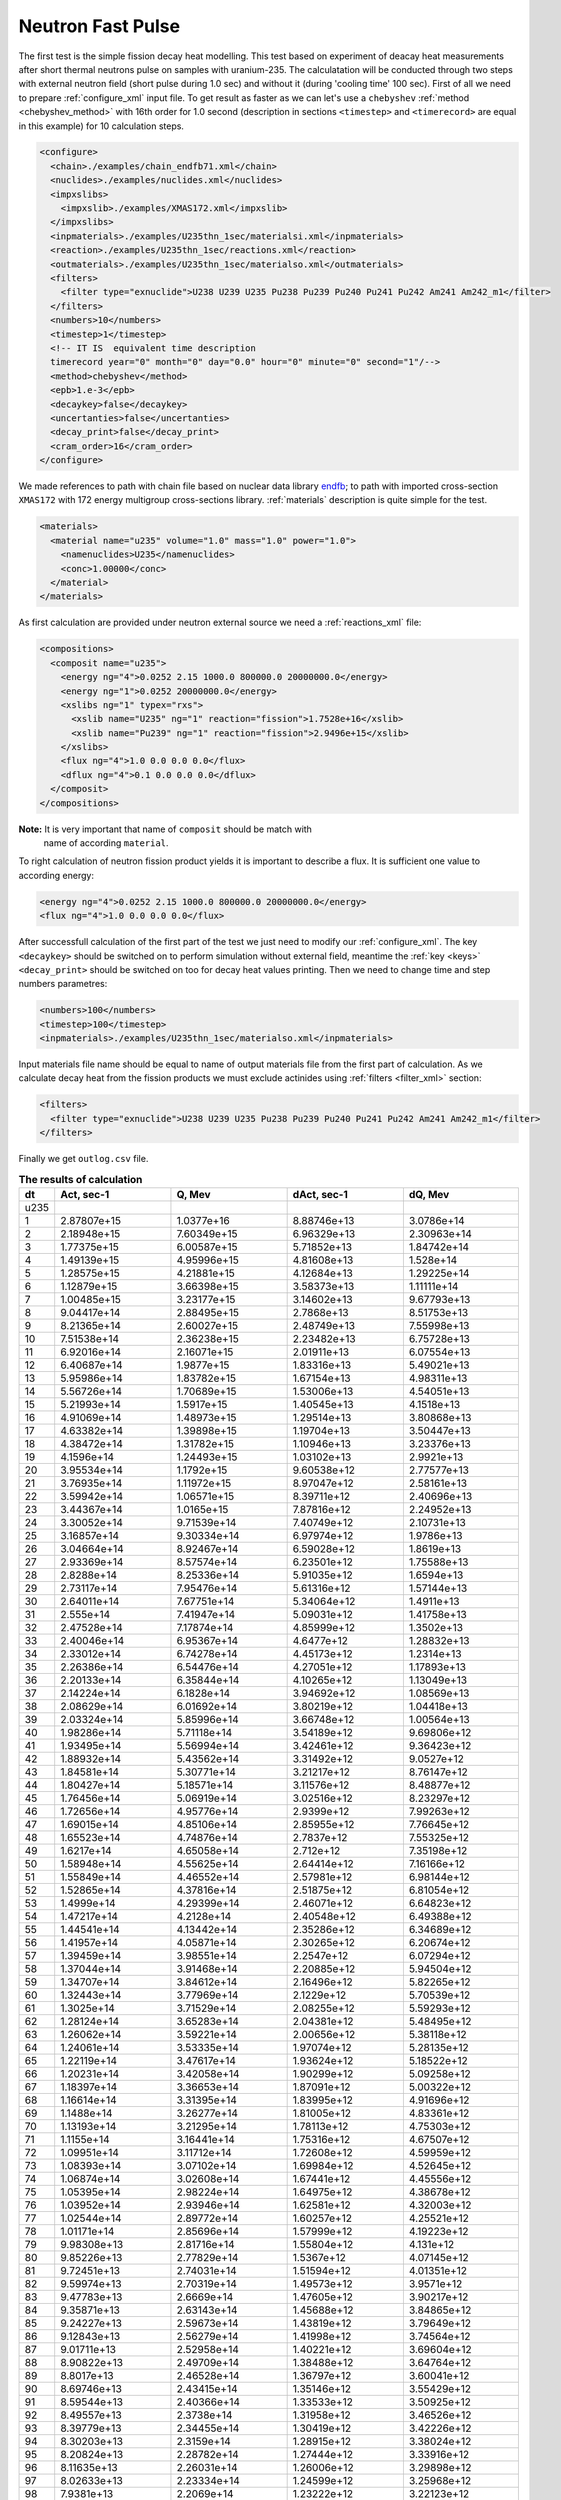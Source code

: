 .. _nfp:

==================
Neutron Fast Pulse
==================

The first test is the simple fission decay heat modelling. This test based on
experiment of deacay heat measurements after short thermal neutrons pulse on 
samples with uranium-235. The calculatation will be conducted through two
steps with external neutron field (short pulse during 1.0 sec) and without it
(during 'cooling time' 100 sec).
First of all we need to prepare :ref:`configure_xml` input file. To get result 
as faster as we can let's use a ``chebyshev`` :ref:`method <chebyshev_method>` 
with 16th order for 1.0 second (description in sections ``<timestep>`` and 
``<timerecord>`` are equal in this example) for 10 calculation steps.

.. code-block:: xml

    <configure>
      <chain>./examples/chain_endfb71.xml</chain>
      <nuclides>./examples/nuclides.xml</nuclides>
      <impxslibs>
        <impxslib>./examples/XMAS172.xml</impxslib>
      </impxslibs>
      <inpmaterials>./examples/U235thn_1sec/materialsi.xml</inpmaterials>
      <reaction>./examples/U235thn_1sec/reactions.xml</reaction>
      <outmaterials>./examples/U235thn_1sec/materialso.xml</outmaterials>
      <filters>
        <filter type="exnuclide">U238 U239 U235 Pu238 Pu239 Pu240 Pu241 Pu242 Am241 Am242_m1</filter>
      </filters>
      <numbers>10</numbers>
      <timestep>1</timestep>
      <!-- IT IS  equivalent time description
      timerecord year="0" month="0" day="0.0" hour="0" minute="0" second="1"/-->
      <method>chebyshev</method>  
      <epb>1.e-3</epb>
      <decaykey>false</decaykey>
      <uncertanties>false</uncertanties>
      <decay_print>false</decay_print>
      <cram_order>16</cram_order>
    </configure>

We made references to path with chain file based on nuclear data library 
endfb_; to path with imported cross-section ``XMAS172`` with 172 
energy multigroup cross-sections library. :ref:`materials` description is quite
simple for the test.

.. code-block:: xml

    <materials>
      <material name="u235" volume="1.0" mass="1.0" power="1.0">
        <namenuclides>U235</namenuclides>
        <conc>1.00000</conc>
      </material>
    </materials>

As first calculation are provided under neutron external source we need a
:ref:`reactions_xml` file:

.. code-block:: xml

    <compositions>
      <composit name="u235">
        <energy ng="4">0.0252 2.15 1000.0 800000.0 20000000.0</energy>
        <energy ng="1">0.0252 20000000.0</energy>
        <xslibs ng="1" typex="rxs">
          <xslib name="U235" ng="1" reaction="fission">1.7528e+16</xslib>
          <xslib name="Pu239" ng="1" reaction="fission">2.9496e+15</xslib>
        </xslibs>
        <flux ng="4">1.0 0.0 0.0 0.0</flux>
        <dflux ng="4">0.1 0.0 0.0 0.0</dflux>
      </composit>
    </compositions>

**Note:** It is very important that name of ``composit`` should be match with
          name of according ``material``.

To right calculation of neutron fission product yields it is important to 
describe a flux. It is sufficient one value to according energy:

.. code-block:: xml

    <energy ng="4">0.0252 2.15 1000.0 800000.0 20000000.0</energy>
    <flux ng="4">1.0 0.0 0.0 0.0</flux>

After successfull calculation of the first part of the test we just need
to modify our :ref:`configure_xml`. The key ``<decaykey>`` should be switched on
to perform simulation without external field, meantime the :ref:`key <keys>`
``<decay_print>`` should be switched on too for decay heat values printing.
Then we need to change time and step numbers parametres:

.. code-block:: xml
 
      <numbers>100</numbers>
      <timestep>100</timestep>
      <inpmaterials>./examples/U235thn_1sec/materialso.xml</inpmaterials>

Input materials file name should be equal to name of output materials file from
the first part of calculation. As we calculate decay heat from the fission 
products we must exclude actinides using :ref:`filters <filter_xml>` section:

.. code-block:: xml
 
      <filters>
        <filter type="exnuclide">U238 U239 U235 Pu238 Pu239 Pu240 Pu241 Pu242 Am241 Am242_m1</filter>
      </filters>

Finally we get ``outlog.csv`` file.

.. csv-table:: **The results of calculation**
   :header: "dt","Act, sec-1","Q, Mev","dAct, sec-1","dQ, Mev"
   :widths: 3, 10, 10, 10, 10

   "u235", "", "", "", ""
    1,2.87807e+15,1.0377e+16,8.88746e+13,3.0786e+14
    2,2.18948e+15,7.60349e+15,6.96329e+13,2.30963e+14
    3,1.77375e+15,6.00587e+15,5.71852e+13,1.84742e+14
    4,1.49139e+15,4.95996e+15,4.81608e+13,1.528e+14
    5,1.28575e+15,4.21881e+15,4.12684e+13,1.29225e+14
    6,1.12879e+15,3.66398e+15,3.58373e+13,1.11111e+14
    7,1.00485e+15,3.23177e+15,3.14602e+13,9.67793e+13
    8,9.04417e+14,2.88495e+15,2.7868e+13,8.51753e+13
    9,8.21365e+14,2.60027e+15,2.48749e+13,7.55998e+13
    10,7.51538e+14,2.36238e+15,2.23482e+13,6.75728e+13
    11,6.92016e+14,2.16071e+15,2.01911e+13,6.07554e+13
    12,6.40687e+14,1.9877e+15,1.83316e+13,5.49021e+13
    13,5.95986e+14,1.83782e+15,1.67154e+13,4.98311e+13
    14,5.56726e+14,1.70689e+15,1.53006e+13,4.54051e+13
    15,5.21993e+14,1.5917e+15,1.40545e+13,4.1518e+13
    16,4.91069e+14,1.48973e+15,1.29514e+13,3.80868e+13
    17,4.63382e+14,1.39898e+15,1.19704e+13,3.50447e+13
    18,4.38472e+14,1.31782e+15,1.10946e+13,3.23376e+13
    19,4.1596e+14,1.24493e+15,1.03102e+13,2.9921e+13
    20,3.95534e+14,1.1792e+15,9.60538e+12,2.77577e+13
    21,3.76935e+14,1.11972e+15,8.97047e+12,2.58161e+13
    22,3.59942e+14,1.06571e+15,8.39711e+12,2.40696e+13
    23,3.44367e+14,1.0165e+15,7.87816e+12,2.24952e+13
    24,3.30052e+14,9.71539e+14,7.40749e+12,2.10731e+13
    25,3.16857e+14,9.30334e+14,6.97974e+12,1.9786e+13
    26,3.04664e+14,8.92467e+14,6.59028e+12,1.8619e+13
    27,2.93369e+14,8.57574e+14,6.23501e+12,1.75588e+13
    28,2.8288e+14,8.25336e+14,5.91035e+12,1.6594e+13
    29,2.73117e+14,7.95476e+14,5.61316e+12,1.57144e+13
    30,2.64011e+14,7.67751e+14,5.34064e+12,1.4911e+13
    31,2.555e+14,7.41947e+14,5.09031e+12,1.41758e+13
    32,2.47528e+14,7.17874e+14,4.85999e+12,1.3502e+13
    33,2.40046e+14,6.95367e+14,4.6477e+12,1.28832e+13
    34,2.33012e+14,6.74278e+14,4.45173e+12,1.2314e+13
    35,2.26386e+14,6.54476e+14,4.27051e+12,1.17893e+13
    36,2.20133e+14,6.35844e+14,4.10265e+12,1.13049e+13
    37,2.14224e+14,6.1828e+14,3.94692e+12,1.08569e+13
    38,2.08629e+14,6.01692e+14,3.80219e+12,1.04418e+13
    39,2.03324e+14,5.85996e+14,3.66748e+12,1.00564e+13
    40,1.98286e+14,5.71118e+14,3.54189e+12,9.69806e+12
    41,1.93495e+14,5.56994e+14,3.42461e+12,9.36423e+12
    42,1.88932e+14,5.43562e+14,3.31492e+12,9.0527e+12
    43,1.84581e+14,5.30771e+14,3.21217e+12,8.76147e+12
    44,1.80427e+14,5.18571e+14,3.11576e+12,8.48877e+12
    45,1.76456e+14,5.06919e+14,3.02516e+12,8.23297e+12
    46,1.72656e+14,4.95776e+14,2.9399e+12,7.99263e+12
    47,1.69015e+14,4.85106e+14,2.85955e+12,7.76645e+12
    48,1.65523e+14,4.74876e+14,2.7837e+12,7.55325e+12
    49,1.6217e+14,4.65058e+14,2.712e+12,7.35198e+12
    50,1.58948e+14,4.55625e+14,2.64414e+12,7.16166e+12
    51,1.55849e+14,4.46552e+14,2.57981e+12,6.98144e+12
    52,1.52865e+14,4.37816e+14,2.51875e+12,6.81054e+12
    53,1.4999e+14,4.29399e+14,2.46071e+12,6.64823e+12
    54,1.47217e+14,4.2128e+14,2.40548e+12,6.49388e+12
    55,1.44541e+14,4.13442e+14,2.35286e+12,6.34689e+12
    56,1.41957e+14,4.05871e+14,2.30265e+12,6.20674e+12
    57,1.39459e+14,3.98551e+14,2.2547e+12,6.07294e+12
    58,1.37044e+14,3.91468e+14,2.20885e+12,5.94504e+12
    59,1.34707e+14,3.84612e+14,2.16496e+12,5.82265e+12
    60,1.32443e+14,3.77969e+14,2.1229e+12,5.70539e+12
    61,1.3025e+14,3.71529e+14,2.08255e+12,5.59293e+12
    62,1.28124e+14,3.65283e+14,2.04381e+12,5.48495e+12
    63,1.26062e+14,3.59221e+14,2.00656e+12,5.38118e+12
    64,1.24061e+14,3.53335e+14,1.97074e+12,5.28135e+12
    65,1.22119e+14,3.47617e+14,1.93624e+12,5.18522e+12
    66,1.20231e+14,3.42058e+14,1.90299e+12,5.09258e+12
    67,1.18397e+14,3.36653e+14,1.87091e+12,5.00322e+12
    68,1.16614e+14,3.31395e+14,1.83995e+12,4.91696e+12
    69,1.1488e+14,3.26277e+14,1.81005e+12,4.83361e+12
    70,1.13193e+14,3.21295e+14,1.78113e+12,4.75303e+12
    71,1.1155e+14,3.16441e+14,1.75316e+12,4.67507e+12
    72,1.09951e+14,3.11712e+14,1.72608e+12,4.59959e+12
    73,1.08393e+14,3.07102e+14,1.69984e+12,4.52645e+12
    74,1.06874e+14,3.02608e+14,1.67441e+12,4.45556e+12
    75,1.05395e+14,2.98224e+14,1.64975e+12,4.38678e+12
    76,1.03952e+14,2.93946e+14,1.62581e+12,4.32003e+12
    77,1.02544e+14,2.89772e+14,1.60257e+12,4.25521e+12
    78,1.01171e+14,2.85696e+14,1.57999e+12,4.19223e+12
    79,9.98308e+13,2.81716e+14,1.55804e+12,4.131e+12
    80,9.85226e+13,2.77829e+14,1.5367e+12,4.07145e+12
    81,9.72451e+13,2.74031e+14,1.51594e+12,4.01351e+12
    82,9.59974e+13,2.70319e+14,1.49573e+12,3.9571e+12
    83,9.47783e+13,2.6669e+14,1.47605e+12,3.90217e+12
    84,9.35871e+13,2.63143e+14,1.45688e+12,3.84865e+12
    85,9.24227e+13,2.59673e+14,1.43819e+12,3.79649e+12
    86,9.12843e+13,2.56279e+14,1.41998e+12,3.74564e+12
    87,9.01711e+13,2.52958e+14,1.40221e+12,3.69604e+12
    88,8.90822e+13,2.49709e+14,1.38488e+12,3.64764e+12
    89,8.8017e+13,2.46528e+14,1.36797e+12,3.60041e+12
    90,8.69746e+13,2.43415e+14,1.35146e+12,3.55429e+12
    91,8.59544e+13,2.40366e+14,1.33533e+12,3.50925e+12
    92,8.49557e+13,2.3738e+14,1.31958e+12,3.46526e+12
    93,8.39779e+13,2.34455e+14,1.30419e+12,3.42226e+12
    94,8.30203e+13,2.3159e+14,1.28915e+12,3.38024e+12
    95,8.20824e+13,2.28782e+14,1.27444e+12,3.33916e+12
    96,8.11635e+13,2.26031e+14,1.26006e+12,3.29898e+12
    97,8.02633e+13,2.23334e+14,1.24599e+12,3.25968e+12
    98,7.9381e+13,2.2069e+14,1.23222e+12,3.22123e+12
    99,7.85162e+13,2.18098e+14,1.21875e+12,3.1836e+12
    100,7.76685e+13,2.15556e+14,1.20557e+12,3.14677e+12

------------------
Results proceeding
------------------

This test are based on experiment to decay head measurement conducted by [Dickens]_
ORNL. We can compare our results with experiment. Let us consider new function ``F``
are defined as follows:

.. math::
    :label: example1

    F = \frac{Q*t}{R_{fission}};

where ``Q`` is our decay heat (Mev); ``t`` is a current time and 
R\ :sub:`fission`\ is a number of fissions during 1.0 sec pulse, it means 
just a reaction-rate values for U235 from ``reactions.xml``. Given results are
presented on the next graph:

.. _figure-decay-graph:

.. figure:: ../_images/graph_u235_100sec.png
    :align: center
    :figclass: align-center

    Total decay heat from thermal pulse on U235.

As you can see in :ref:`figure-decay-graph` our calculation result has a good 
agreement with experimental data especially after of 20 sec of the cooling time.

.. only:: html

   .. rubric:: References

.. [Dickens]  J. K. Dickens, J. F. Emery, T. A. Love, J. W. McConnell
   ,K.J.Northcutt ,R. W. Peelle, and H. Weaver, “Fission Product Energy Release 
   for Times Following Thermal-Neutron Fission of U235 Between 2 and 14000
   Seconds,” Tech. Rep. ORNL/NUREG-14, Oak Ridge National Laboratory, 1979.

.. _endfb: https://www.nndc.bnl.gov/endf/b7.1/


    
